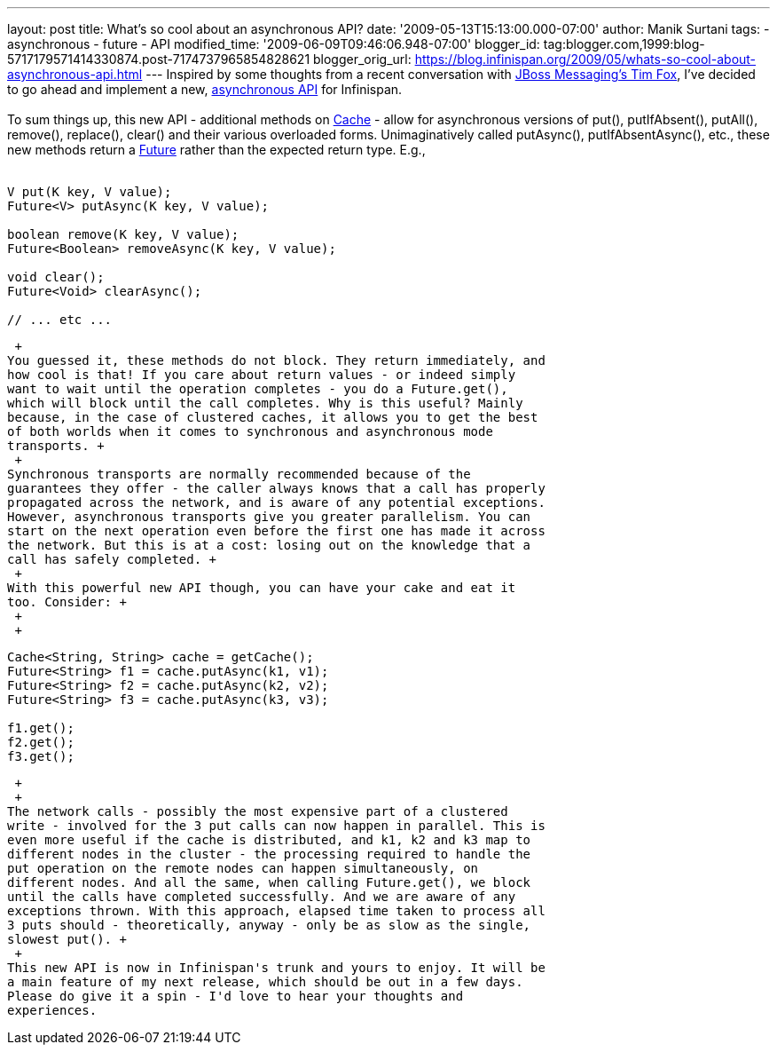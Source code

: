 ---
layout: post
title: What's so cool about an asynchronous API?
date: '2009-05-13T15:13:00.000-07:00'
author: Manik Surtani
tags:
- asynchronous
- future
- API
modified_time: '2009-06-09T09:46:06.948-07:00'
blogger_id: tag:blogger.com,1999:blog-5717179571414330874.post-7174737965854828621
blogger_orig_url: https://blog.infinispan.org/2009/05/whats-so-cool-about-asynchronous-api.html
---
Inspired by some thoughts from a recent conversation with
http://jbossfox.blogspot.com/[JBoss Messaging's Tim Fox], I've decided
to go ahead and implement a new,
https://jira.jboss.org/jira/browse/ISPN-72[asynchronous API] for
Infinispan. +
 +
To sum things up, this new API - additional methods on
http://docs.jboss.org/infinispan/4.0/apidocs/org/infinispan/Cache.html[Cache]
- allow for asynchronous versions of put(), putIfAbsent(), putAll(),
remove(), replace(), clear() and their various overloaded forms.
Unimaginatively called putAsync(), putIfAbsentAsync(), etc., these new
methods return a
http://java.sun.com/j2se/1.5.0/docs/api/java/util/concurrent/Future.html[Future]
rather than the expected return type. E.g., +
 +

[source,java]
----
V put(K key, V value);
Future<V> putAsync(K key, V value);

boolean remove(K key, V value);
Future<Boolean> removeAsync(K key, V value);

void clear();
Future<Void> clearAsync();

// ... etc ...
----

 +
You guessed it, these methods do not block. They return immediately, and
how cool is that! If you care about return values - or indeed simply
want to wait until the operation completes - you do a Future.get(),
which will block until the call completes. Why is this useful? Mainly
because, in the case of clustered caches, it allows you to get the best
of both worlds when it comes to synchronous and asynchronous mode
transports. +
 +
Synchronous transports are normally recommended because of the
guarantees they offer - the caller always knows that a call has properly
propagated across the network, and is aware of any potential exceptions.
However, asynchronous transports give you greater parallelism. You can
start on the next operation even before the first one has made it across
the network. But this is at a cost: losing out on the knowledge that a
call has safely completed. +
 +
With this powerful new API though, you can have your cake and eat it
too. Consider: +
 +
 +

[source,java]
----
Cache<String, String> cache = getCache();
Future<String> f1 = cache.putAsync(k1, v1);
Future<String> f2 = cache.putAsync(k2, v2);
Future<String> f3 = cache.putAsync(k3, v3);

f1.get();
f2.get();
f3.get();
----

 +
 +
The network calls - possibly the most expensive part of a clustered
write - involved for the 3 put calls can now happen in parallel. This is
even more useful if the cache is distributed, and k1, k2 and k3 map to
different nodes in the cluster - the processing required to handle the
put operation on the remote nodes can happen simultaneously, on
different nodes. And all the same, when calling Future.get(), we block
until the calls have completed successfully. And we are aware of any
exceptions thrown. With this approach, elapsed time taken to process all
3 puts should - theoretically, anyway - only be as slow as the single,
slowest put(). +
 +
This new API is now in Infinispan's trunk and yours to enjoy. It will be
a main feature of my next release, which should be out in a few days.
Please do give it a spin - I'd love to hear your thoughts and
experiences.
